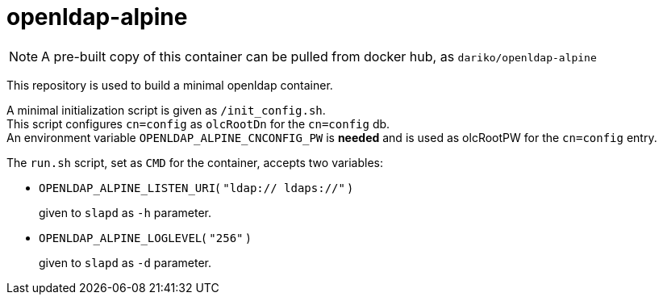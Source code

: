 # openldap-alpine

[NOTE]
A pre-built copy of this container can be pulled from docker hub, as `dariko/openldap-alpine`

This repository is used to build a minimal openldap container.

A minimal initialization script is given as `/init_config.sh`. +
This script configures `cn=config` as `olcRootDn` for the `cn=config` db. +
An environment variable `OPENLDAP_ALPINE_CNCONFIG_PW` is *needed* and is used
as olcRootPW for the `cn=config` entry.

The `run.sh` script, set as `CMD` for the container, accepts two variables:

- `OPENLDAP_ALPINE_LISTEN_URI`( `"ldap:// ldaps://"` )
+
given to `slapd` as `-h` parameter.

- `OPENLDAP_ALPINE_LOGLEVEL`( `"256"` )
+
given to `slapd` as `-d` parameter.

